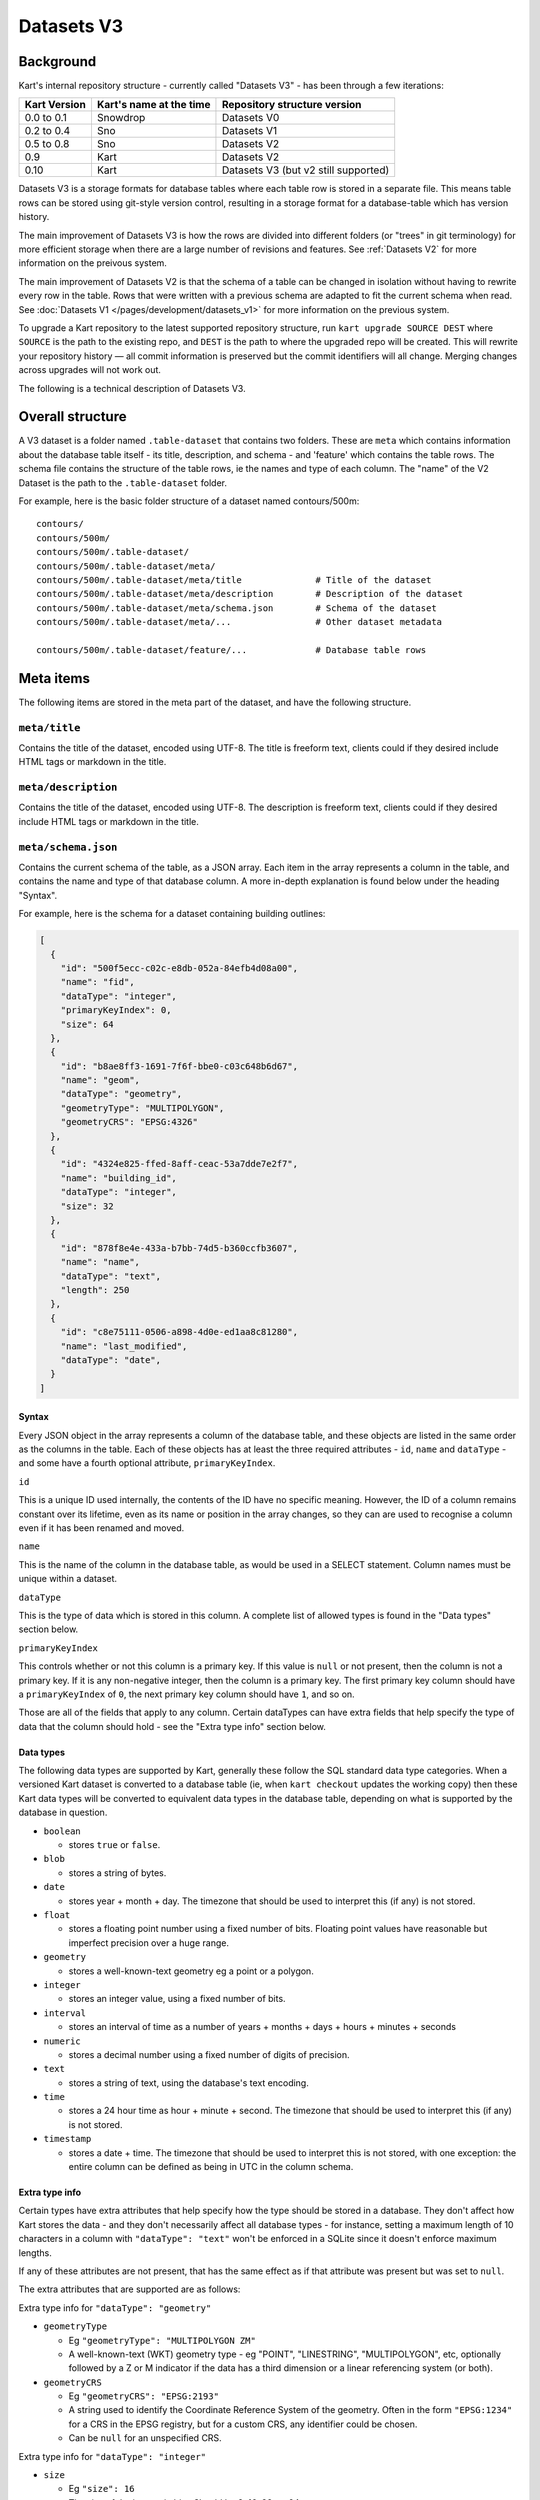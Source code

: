 Datasets V3
-----------

Background
~~~~~~~~~~

Kart's internal repository structure - currently called "Datasets V3" -
has been through a few iterations:

+--------------+-------------------------+--------------------------------------+
| Kart Version | Kart's name at the time | Repository structure version         |
+==============+=========================+======================================+
| 0.0 to 0.1   | Snowdrop                | Datasets V0                          |
+--------------+-------------------------+--------------------------------------+
| 0.2 to 0.4   | Sno                     | Datasets V1                          |
+--------------+-------------------------+--------------------------------------+
| 0.5 to 0.8   | Sno                     | Datasets V2                          |
+--------------+-------------------------+--------------------------------------+
| 0.9          | Kart                    | Datasets V2                          |
+--------------+-------------------------+--------------------------------------+
| 0.10         | Kart                    | Datasets V3 (but v2 still supported) |
+--------------+-------------------------+--------------------------------------+

Datasets V3 is a storage formats for database tables where each table
row is stored in a separate file. This means table rows can be stored
using git-style version control, resulting in a storage format for a
database-table which has version history.

The main improvement of Datasets V3 is how the rows are divided into
different folders (or "trees" in git terminology) for more efficient
storage when there are a large number of revisions and features. See
:ref:`Datasets V2` for more information on the preivous
system.

The main improvement of Datasets V2 is that the schema of a table can be
changed in isolation without having to rewrite every row in the table.
Rows that were written with a previous schema are adapted to fit the
current schema when read. See :doc:`Datasets V1 </pages/development/datasets_v1>` for more
information on the previous system.

To upgrade a Kart repository to the latest supported repository
structure, run ``kart upgrade SOURCE DEST`` where ``SOURCE`` is the path
to the existing repo, and ``DEST`` is the path to where the upgraded
repo will be created. This will rewrite your repository history — all
commit information is preserved but the commit identifiers will all
change. Merging changes across upgrades will not work out.

The following is a technical description of Datasets V3.

Overall structure
~~~~~~~~~~~~~~~~~

A V3 dataset is a folder named ``.table-dataset`` that contains two
folders. These are ``meta`` which contains information about the
database table itself - its title, description, and schema - and
'feature' which contains the table rows. The schema file contains the
structure of the table rows, ie the names and type of each column. The
"name" of the V2 Dataset is the path to the ``.table-dataset`` folder.

For example, here is the basic folder structure of a dataset named
contours/500m:

::

   contours/
   contours/500m/
   contours/500m/.table-dataset/
   contours/500m/.table-dataset/meta/
   contours/500m/.table-dataset/meta/title              # Title of the dataset
   contours/500m/.table-dataset/meta/description        # Description of the dataset
   contours/500m/.table-dataset/meta/schema.json        # Schema of the dataset
   contours/500m/.table-dataset/meta/...                # Other dataset metadata

   contours/500m/.table-dataset/feature/...             # Database table rows

Meta items
~~~~~~~~~~

The following items are stored in the meta part of the dataset, and have
the following structure.

``meta/title``
^^^^^^^^^^^^^^

Contains the title of the dataset, encoded using UTF-8. The title is
freeform text, clients could if they desired include HTML tags or
markdown in the title.

``meta/description``
^^^^^^^^^^^^^^^^^^^^

Contains the title of the dataset, encoded using UTF-8. The description
is freeform text, clients could if they desired include HTML tags or
markdown in the title.

``meta/schema.json``
^^^^^^^^^^^^^^^^^^^^

Contains the current schema of the table, as a JSON array. Each item in
the array represents a column in the table, and contains the name and
type of that database column. A more in-depth explanation is found below
under the heading "Syntax".

For example, here is the schema for a dataset containing building
outlines:

.. code:: json

   [
     {
       "id": "500f5ecc-c02c-e8db-052a-84efb4d08a00",
       "name": "fid",
       "dataType": "integer",
       "primaryKeyIndex": 0,
       "size": 64
     },
     {
       "id": "b8ae8ff3-1691-7f6f-bbe0-c03c648b6d67",
       "name": "geom",
       "dataType": "geometry",
       "geometryType": "MULTIPOLYGON",
       "geometryCRS": "EPSG:4326"
     },
     {
       "id": "4324e825-ffed-8aff-ceac-53a7dde7e2f7",
       "name": "building_id",
       "dataType": "integer",
       "size": 32
     },
     {
       "id": "878f8e4e-433a-b7bb-74d5-b360ccfb3607",
       "name": "name",
       "dataType": "text",
       "length": 250
     },
     {
       "id": "c8e75111-0506-a898-4d0e-ed1aa8c81280",
       "name": "last_modified",
       "dataType": "date",
     }
   ]

Syntax
''''''

Every JSON object in the array represents a column of the database
table, and these objects are listed in the same order as the columns in
the table. Each of these objects has at least the three required
attributes - ``id``, ``name`` and ``dataType`` - and some have a fourth
optional attribute, ``primaryKeyIndex``.

``id``


This is a unique ID used internally, the contents of the ID have no
specific meaning. However, the ID of a column remains constant over its
lifetime, even as its name or position in the array changes, so they can
are used to recognise a column even if it has been renamed and moved.

``name``


This is the name of the column in the database table, as would be used
in a SELECT statement. Column names must be unique within a dataset.

``dataType``


This is the type of data which is stored in this column. A complete list
of allowed types is found in the "Data types" section below.

``primaryKeyIndex``


This controls whether or not this column is a primary key. If this value
is ``null`` or not present, then the column is not a primary key. If it
is any non-negative integer, then the column is a primary key. The first
primary key column should have a ``primaryKeyIndex`` of ``0``, the next
primary key column should have ``1``, and so on.

Those are all of the fields that apply to any column. Certain dataTypes
can have extra fields that help specify the type of data that the column
should hold - see the "Extra type info" section below.

Data types
''''''''''

The following data types are supported by Kart, generally these follow
the SQL standard data type categories. When a versioned Kart dataset is
converted to a database table (ie, when ``kart checkout`` updates the
working copy) then these Kart data types will be converted to equivalent
data types in the database table, depending on what is supported by the
database in question.

-  ``boolean``

   -  stores ``true`` or ``false``.

-  ``blob``

   -  stores a string of bytes.

-  ``date``

   -  stores year + month + day. The timezone that should be used to
      interpret this (if any) is not stored.

-  ``float``

   -  stores a floating point number using a fixed number of bits.
      Floating point values have reasonable but imperfect precision over
      a huge range.

-  ``geometry``

   -  stores a well-known-text geometry eg a point or a polygon.

-  ``integer``

   -  stores an integer value, using a fixed number of bits.

-  ``interval``

   -  stores an interval of time as a number of years + months + days +
      hours + minutes + seconds

-  ``numeric``

   -  stores a decimal number using a fixed number of digits of
      precision.

-  ``text``

   -  stores a string of text, using the database's text encoding.

-  ``time``

   -  stores a 24 hour time as hour + minute + second. The timezone that
      should be used to interpret this (if any) is not stored.

-  ``timestamp``

   -  stores a date + time. The timezone that should be used to
      interpret this is not stored, with one exception: the entire
      column can be defined as being in UTC in the column schema.

Extra type info
'''''''''''''''

Certain types have extra attributes that help specify how the type
should be stored in a database. They don't affect how Kart stores the
data - and they don't necessarily affect all database types - for
instance, setting a maximum length of 10 characters in a column with
``"dataType": "text"`` won't be enforced in a SQLite since it doesn't
enforce maximum lengths.

If any of these attributes are not present, that has the same effect as
if that attribute was present but was set to ``null``.

The extra attributes that are supported are as follows:

Extra type info for ``"dataType": "geometry"``


-  ``geometryType``

   -  Eg ``"geometryType": "MULTIPOLYGON ZM"``
   -  A well-known-text (WKT) geometry type - eg "POINT", "LINESTRING",
      "MULTIPOLYGON", etc, optionally followed by a Z or M indicator if
      the data has a third dimension or a linear referencing system (or
      both).

-  ``geometryCRS``

   -  Eg ``"geometryCRS": "EPSG:2193"``
   -  A string used to identify the Coordinate Reference System of the
      geometry. Often in the form ``"EPSG:1234"`` for a CRS in the EPSG
      registry, but for a custom CRS, any identifier could be chosen.
   -  Can be ``null`` for an unspecified CRS.

Extra type info for ``"dataType": "integer"``


-  ``size``

   -  Eg ``"size": 16``
   -  The size of the integer in bits. Should be 8, 16, 32, or 64.

Extra type info for ``"dataType": "float"``


-  ``size``

   -  Eg ``"size": 32``
   -  The size of the floating point number in bits. Should be 32 or 64.

Extra type info for ``"dataType": "text"``


-  ``length``

   -  Eg: ``"length": 100``
   -  The maximum length of the text in characters.
   -  Can be null if the maximum length is unbounded.

Extra type info for ``"dataType": "numeric"``


-  ``precision``

   -  The maximum number of total digits for the numeric type.

-  ``scale``

   -  How many of the digits are to the right of the decimal point. For
      example, the number "1234.5678" can be stored in a numeric type
      with a precision of 8 and a scale of 4.

Extra type info for ``"dataType": "timestamp"``


-  ``timezone``

   -  Eg: ``"timezone": "UTC"``
   -  The timezone that should be used to interpret the timestamp. The
      only valid values are ``"UTC"`` and ``null``. If the timezone is
      ``null``, that means that the timestamp's timezone (if any) is not
      stored in Kart, and therefore interpreting the timestamps
      correctly must be performed by a client with the appropriate
      context (ie, perhaps the client knows all stored timestamps are in
      local time at the client's location).

``meta/legend/...``
^^^^^^^^^^^^^^^^^^^

The legend folder of the dataset contains data known as "legends" that
are used when reading features. Features that are written using one
schema could be read later once the schema has changed. A legend
contains the minimal amount of information required to adapt the feature
to the current schema. This information is just the list of column IDs
from the schema at the time of writing. For example, if features were
written using the schema in the section above, this would also result in
the following legend being written:

.. code:: json

   [
     "500f5ecc-c02c-e8db-052a-84efb4d08a00",
     "b8ae8ff3-1691-7f6f-bbe0-c03c648b6d67",
     "4324e825-ffed-8aff-ceac-53a7dde7e2f7",
     "878f8e4e-433a-b7bb-74d5-b360ccfb3607",
     "c8e75111-0506-a898-4d0e-ed1aa8c81280",
   ]

Another legend entry is added whenever an update to the schema is
committed, and they are never modified or deleted. They are part of the
internal structure of the dataset and they need not be viewed by the end
user.

Each legend has a unique filename based on the sha256 hash of its
contents. Legends are not stored using JSON, but in a binary encoding
called `MessagePack <message_pack_>`_ that has equivalent
capabilities.

``meta/crs/{identifier}.wkt``
^^^^^^^^^^^^^^^^^^^^^^^^^^^^^

A dataset should contain coordinate-reference-system (CRS) definitions
for any CRS needed to interpret its geometry. These are stored in
`Well-Known-Text
format <_well_known_text_format_>`_(WKT). The identifier that is part of the filename here should be the
same as the ``geometryCRS`` identifier in the schema.

Features
~~~~~~~~

Every database table row is stored in its own file. It is stored as an
array of values plus the name of the legend that should be used to read
it. This array is serialised using
`MessagePack <message_pack_>`_, but for the sake of readability,
the example below is shown in JSON.

For instance, a single feature might be stored as the following:

.. code:: json

   [
     "204b9886d5dbd9fe3a7edb9a7a7dba699b5202f7",
     [
       1445288,
       "GP0001e61000000101cce1b0dce@7fx8f4Dc0",
       1260047,
       "Pukerua Bay Police Station",
       "2018-11-05"
     ]
   ]

Note that the first value is the name of the legend, and the remaining
values are the values (but not keys) of the database row.

Decoding a feature works as follows - first, look up the legend with the
given name from the ``meta/legend/`` directory. This will contain a list
of column IDs. There will be the same number of column IDs as values,
and stored in the same order, so that they can be combined together into
key-value pairs:

.. code:: json

   {
     "500f5ecc-c02c-e8db-052a-84efb4d08a00": 1445288,
     "b8ae8ff3-1691-7f6f-bbe0-c03c648b6d67": "GP0001e61000000101cce1b0dce@7fx8f4Dc0",
     "4324e825-ffed-8aff-ceac-53a7dde7e2f7": 1260047,
     "878f8e4e-433a-b7bb-74d5-b360ccfb3607": "Pukerua Bay Police Station",
     "c8e75111-0506-a898-4d0e-ed1aa8c81280": "2018-11-05"
   }

Finally, the current schema is consulted to find out the current
position and name of the columns with those IDs, so that a database row
can be constructed. If a column is no longer part of the schema, the
value for that column will be dropped from the feature. If a new column
has been added to the schema since this feature was written, the feature
will have a ``NULL`` value for that column. The end result will be a
feature that conforms to the current database schema - something like
the following:

.. code:: json

   {
     "fid": 1445288,
     "geom": "GP0001e61000000101cce1b0dce@7fx8f4Dc0",
     "building_id": 1260047,
     "name": "Pukerua Bay Police Station",
     "star_rating": null,
     "last_modified": "2018-11-05"
   }

Features are stored at a path based on their primary key, so that an
update to the feature that doesn't change its primary key will cause it
to be overwritten in place. More information is provided below under
`Feature paths <#feature-paths>`__.

Messagepack encoding
~~~~~~~~~~~~~~~~~~~~

`MessagePack <message_pack_>`_ can serialise everything that
JSON can serialise, plus byte strings. For MessagePack to be able to
serialise features containing any of the Kart-supported data types,
sometimes the values to be serialised are converted to a more generic
type first. The following serialisation logic is used:

-  ``boolean`` - serialised as a boolean.
-  ``blob`` - serialised as a byte string.
-  ``date`` - serialised as a string, with the format ``YYYY-MM-DD``
-  ``float`` - serialised as a float.
-  ``geometry`` - See Geometry encoding section below.
-  ``integer`` - serialised as an integer.
-  ``interval`` - serialised as a string, in `ISO8601
   Duration <iso_8601_durations_>`_
   format, ie ``PnYnMnDTnHnMnS``.
-  ``numeric`` - serialised as a string, in decimal format eg ``123``
   for a whole number or ``123.456`` if there is a fractional part.
-  ``text`` - serialised as a string.
-  ``time`` - serialised as a string, with the format ``hh:mm:ss.ssss``
   and without a timezone. The fractions of a second may be omitted.
-  ``timestamp`` - serialised as a string, in
   `ISO8601 <iso_8601_>`_ format with
   ``T`` as the separator and without a timezone, ie
   ``YYYY-MM-DDThh:mm:ss.ssss``. The fractions of a second may be
   omitted.

In those cases where a certain part of the representation may be omitted
- in practise, that part will be omitted if it is zero. If it is
non-zero it will always be included.

Geometry encoding
^^^^^^^^^^^^^^^^^

Geometries are converted to byte strings before they are serialised
using MessagePack. The geometry bytestring is marked as being a
MessagePack extension with the extension code ``"G"`` (71). The encoding
used to serialise the geometry is as follows.

Geometries are encoded using the Standard GeoPackageBinary format
specified in `GeoPackage v1.3.0 §2.1.3 Geometry
Encoding <gpkg_gpb_data_blob_format_>`_, with
additional restrictions:

1. Geometries must use the StandardGeoPackageBinary type.
2. GeoPackage binary headers must always use little-endian byte
   ordering.
3. The WKB geometry must always use little-endian byte ordering.
4. All non-empty geometries must have an envelope, except for POINT
   types:

   -  Points and empty geometries have no envelope.
   -  Geometries with a Z component have an XYZ envelope.
   -  Other geometries have an XY envelope.

5. The ``srs_id`` is always 0, since this information not stored in the
   geometry object but is stored on a per-column basis in
   ``meta/schema.json`` in the ``geometryCRS`` field.

**Note on axis-ordering:** As required by the GeoPackageBinary format,
which Kart uses internally for geometry storage, Kart's axis-ordering is
always *(longitude/easting/x, latitude/northing/y, z, m)*. Following the
GeoJSON specification, this same axis-ordering is also used in Kart's
JSON and GeoJSON output.

Feature paths
~~~~~~~~~~~~~

Every feature is stored at a path based on its primary key, so that an
update to the feature that doesn't change its primary key will cause it
to be overwritten in place. The primary key value can be transformed
into its path and back into a primary key value without losing any
information - for this reason, the values for primary key columns are
not included in the contents of a feature file, since they can be
inferred from the file's name.

A feature path might look like this:

``A/A/A/B/kU0=``

There are two parts to this: the path to the file - ``A/A/A/B`` - and
the filename itself - ``kU0=``.

Feature path filename
^^^^^^^^^^^^^^^^^^^^^

The filename is the more important part, and it is generated in the
following manner:

``urlsafe_b64encode(msgpack.packb(primary_key_value_array))``

In the example feature path above, there is only one primary key column,
and the feature being stored is the feature with primary key 77. So the
primary key values are an array of length one containing 77: ``[77]``.
So the filename was generated as follows:

``[77]`` -> MessagePack -> ``bytes([0x91, 0x4d])`` -> Base64 -> ``kU0=``

Path to the feature file
^^^^^^^^^^^^^^^^^^^^^^^^

For technical reasons, it is best if only a relatively small number of
features are stored together in a single directory, and similarly if
only a small number of directories are stored together in a single
directory. Ideally, the features created at the same time or likely to
be edited at the same time should be stored together, rather than spread
out among all the other features - so, neighbouring primary key values
should be neighbouring file paths where possible.

The exact system used to generate the path to the file depends on a few
parameters which are stored in the dataset as an extra meta item called
``path-structure.json``. The path structure might look like this:

.. code:: json

   {
     "scheme": "int",
     "branches": 64,
     "levels": 4,
     "encoding": "base64"
   }

The ``"scheme": "int"`` tells us that this path-structure is used for a
dataset which has a single primary key column of type integer, and that
value will be used directly to generate the path to the file. (The only
other supported scheme is ``"msgpack/hash"`` - see below).

The next two parameters - ``"branches": 64, "levels": 4`` indicate that
there are 4 levels of directory hierarchy, and at each level, there are
up to 64 different directories branching out, such that a dataset with a
huge number of features will have them spread across
``64 ** 4 = 16777216`` leaf-node directories - so a dataset could have
``64 ** 5 = 1073741824`` features and no directory would contain more
than 64 directories or features. (Directories are only created when
needed, so a dataset with only one feature with primary key 1 would
create only four nested folders in which to store it, eg ``A/A/A/A``.)

Each directory is named after a character in the `URL-safe Base64
alphabet <base64_>`_
- this is the ``"encoding": "base64"``, and this encoding only supports
a branch factor of 64. The other valid encoding is ``"hex"``, which
supports a branch factor of 16 or 256.

So to encode the example before where the primary-key-value-array is
``[77]`` - since the scheme is "int" we know there is only one primary
key value, an integer, which we can use as input for the subsequent
steps: ``77``. Encoding an integer (rather than a string of bytes) using
Base64 works similarly to encoding integers in other bases such as
hexadecimal. A quick primer: 0 is ``A``, 1 is ``B``, 64 is ``BA``, and
77 is ``BN``. We pad the left side with ``A`` (which stands for ``0``)
as needed: ``AAABN``, and we remove the last character since we want to
only change the path every 64 features, not every feature, giving us
``AAAB``. (Feature filenames already have their own scheme which
distiguishes them from every other feature in the same folder). Treating
this as a path 4 levels long gives us ``A/A/A/B``.

So, feature with primary key values ``[77]`` would be written at
``A/A/A/B/kU0=`` using this path-structure.

Example with a very large primary key:


``[1234567890]`` -> Base64 -> ``BJlgLS`` -> remove last character, take
next 4 last characters as path -> ``J/l/g/L``

The filename would be encoded as before:

``[1234567890]`` -> MessagePack ->
``bytes([0x91, 0xce, 0x49, 0x96, 0x02, 0xd2])`` -> Base64 ->
``kc5JlgLS``

Giving a complete feature path of: ``J/l/g/L/kc5JlgLS``

Alternate scheme - msgpack/hash
'''''''''''''''''''''''''''''''

This scheme doesn't keep similarly named features near each other, so
the "int" scheme is preferred when available. However, this scheme is
more generic and works with any number of primary key columns, of any
type.

The method for turning a primary key into a path to a file is now as
follows:

``encode(sha256(msgpack.packb(primary_key_value_array)))``

So if we started with ``[77]`` again, we would turn it into a string of
bytes as follows:

``[77]`` -> MessagePack -> ``bytes([0x91, 0x4d])`` -> SHA256 ->
``bytes([0x3c, 0x57, 0x8e, 0x75, ...])``

For the encoding step, as many bits as are needed are taken from the
start of this bytestring and encoded to Base64 or hex in order to make
the path. Assuming we use the same parameters as last time, four levels
of base64 requires ``4 * 6 = 24`` bits, so this would work like so:

``bytes([0x3c, 0x57, 0x8e, 0x75, ...])`` -> Base64 encode first 24 bits
-> ``PFeO`` -> treat as path -> ``P/F/e/O``

So, feature with primary key values ``[77]`` would be written at
``P/F/e/O/kU0=`` using this path-structure.

The paths to the files are more opaque in this scheme and provide less
information about the feature's primary keys - however, just as in the
last scheme, the feature's filename by itself can be decoded back into
the primary key values. The paths are simply there to spread out the
features for performance reasons.

Legacy path-structure
^^^^^^^^^^^^^^^^^^^^^

Datasets V2 only supports a single path structure, which is not stored
in the dataset, but hard-coded. If no path-structure information is
stored in the dataset, then the Datasets V2 structure is assumed. The
Datasets V2 structure uses the following path-structure parameters
(though these are implied, not stored in the repository):

.. code:: json

   {
     "scheme": "msgpack/hash",
     "branches": 256,
     "levels": 2,
     "encoding": "hex"
   }

See :ref:`Datasets V2`.

Valid Dataset Names
~~~~~~~~~~~~~~~~~~~

Datasets have names, which can actually be hierarchical paths,
e.g. ``hydro/soundings``. Kart enforces the following rules about these
paths:

-  Paths may contain most unicode characters
-  Paths must not contain any ASCII control characters (codepoints 00 to
   1F), or any of the characters ``:``, ``<``, ``>``, ``"``, ``|``,
   ``?``, or ``*``
-  Paths must not start or end with a ``/``
-  No path component (``/``-separated) may:

   -  be empty
   -  start or end with a ``.``
   -  end with a ` ` (space)
   -  be any of these `reserved Windows
      filenames <reserved_windows_filenames_>`_:
      ``CON``, ``PRN``, ``AUX``, ``NUL``, ``COM1``, ``COM2``, ``COM3``,
      ``COM4``, ``COM5``, ``COM6``, ``COM7``, ``COM8``, ``COM9``,
      ``LPT1``, ``LPT2``, ``LPT3``, ``LPT4``, ``LPT5``, ``LPT6``,
      ``LPT7``, ``LPT8``, ``LPT9``.

-  Repositories may not contain more than one dataset with names that
   differ only by case.

Additionally, backslashes (``\``) in dataset paths are converted to
forward slashes (``/``) when imported.

These rules exist to help ensure that Kart repositories can be checked
out on a range of operating systems and filesystems.
